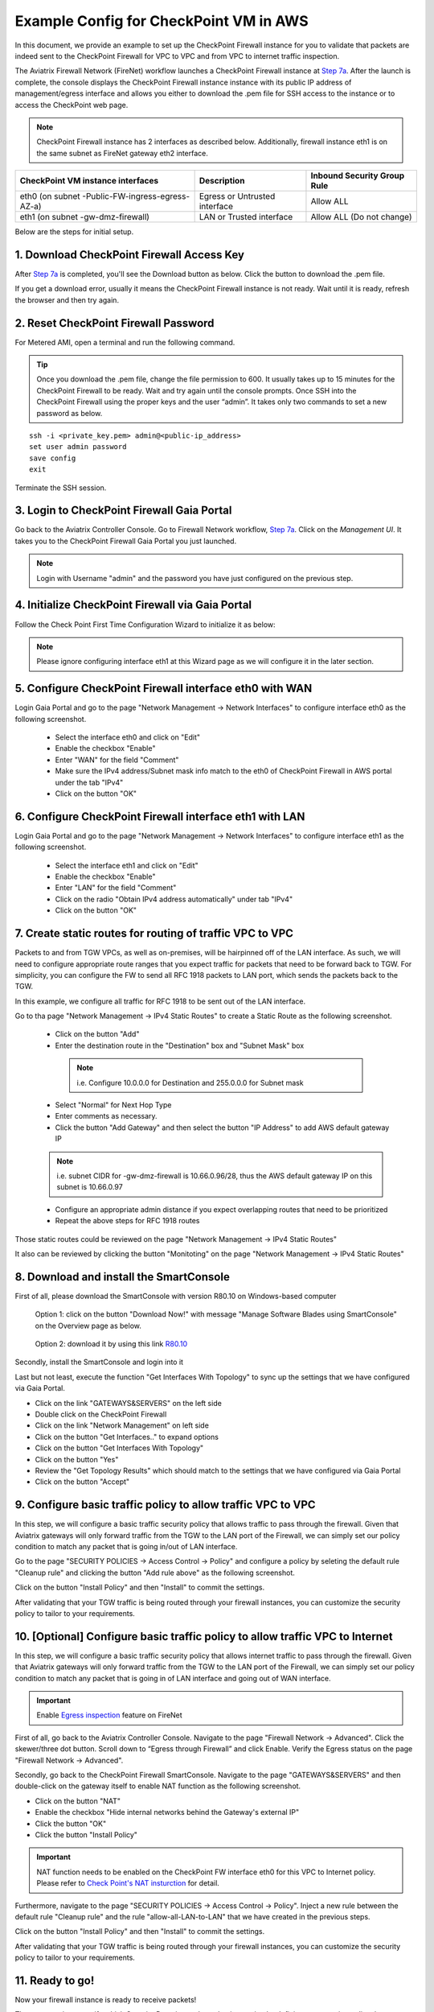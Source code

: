 .. meta::
  :description: Firewall Network
  :keywords: AWS Transit Gateway, AWS TGW, TGW orchestrator, Aviatrix Transit network, Transit DMZ, Egress, Firewall


=========================================================
Example Config for CheckPoint VM in AWS 
=========================================================

In this document, we provide an example to set up the CheckPoint Firewall instance for you to validate that packets are indeed sent to the CheckPoint Firewall for VPC to VPC and from VPC to internet traffic inspection.

The Aviatrix Firewall Network (FireNet) workflow launches a CheckPoint Firewall instance at `Step 7a <https://docs.aviatrix.com/HowTos/firewall_network_workflow.html#a-launch-and-associate-firewall-instance>`_. 
After the launch is complete, the console displays the CheckPoint Firewall instance instance with its public IP address of management/egress interface and allows you either to download the .pem file for SSH access to the instance or to access the CheckPoint web page.

.. note::

  CheckPoint Firewall instance has 2 interfaces as described below. Additionally, firewall instance eth1 is on the same subnet as FireNet gateway eth2 interface.

========================================================         ===============================          ================================
**CheckPoint VM instance interfaces**                             **Description**                          **Inbound Security Group Rule**
========================================================         ===============================          ================================
eth0 (on subnet -Public-FW-ingress-egress-AZ-a)                  Egress or Untrusted interface            Allow ALL 
eth1 (on subnet -gw-dmz-firewall)                                LAN or Trusted interface                 Allow ALL (Do not change)
========================================================         ===============================          ================================


Below are the steps for initial setup.

1. Download CheckPoint Firewall Access Key
----------------------------------

After `Step 7a <https://docs.aviatrix.com/HowTos/firewall_network_workflow.html#a-launch-and-associate-firewall-instance>`_ is completed, you'll see the Download button as below. Click the button to download the .pem file.

If you get a download error, usually it means the CheckPoint Firewall instance is not ready. Wait until it is ready, refresh the browser and then try again.

|v2_avx_pem_file_download|

2. Reset CheckPoint Firewall Password
----------------------------------

For Metered AMI, open a terminal and run the following command. 

.. tip ::

  Once you download the .pem file, change the file permission to 600. It usually takes up to 15 minutes for the CheckPoint Firewall to be ready. Wait and try again until the console prompts. Once SSH into the CheckPoint Firewall using the proper keys and the user “admin”. It takes only two commands to set a new password as below.

::

  ssh -i <private_key.pem> admin@<public-ip_address>
  set user admin password
  save config
  exit

|v2_CheckPoint_change_password|

Terminate the SSH session.

3. Login to CheckPoint Firewall Gaia Portal
----------------------------------

Go back to the Aviatrix Controller Console. 
Go to Firewall Network workflow, `Step 7a <https://docs.aviatrix.com/HowTos/firewall_network_workflow.html#a-launch-and-associate-firewall-instance>`_. Click on the `Management UI`. It takes you to the CheckPoint Firewall Gaia Portal you just launched.

|v2_avx_management_UI|

.. note::

  Login with Username "admin" and the password you have just configured on the previous step.

4. Initialize CheckPoint Firewall via Gaia Portal
----------------------------------

Follow the Check Point First Time Configuration Wizard to initialize it as below:

|v2_CheckPoint_Gaia_Portal_Wizard_01|

|v2_CheckPoint_Gaia_Portal_Wizard_02|

|v2_CheckPoint_Gaia_Portal_Wizard_03_eth0|

.. note::
  
  Please ignore configuring interface eth1 at this Wizard page as we will configure it in the later section.

|v2_CheckPoint_Gaia_Portal_Wizard_04_eth1|

|v2_CheckPoint_Gaia_Portal_Wizard_05|

|v2_CheckPoint_Gaia_Portal_Wizard_06|

|v2_CheckPoint_Gaia_Portal_Wizard_07|

|v2_CheckPoint_Gaia_Portal_Wizard_08|

|v2_CheckPoint_Gaia_Portal_Wizard_09|

|v2_CheckPoint_Gaia_Portal_Wizard_10|

|v2_CheckPoint_Gaia_Portal_Overview|


5. Configure CheckPoint Firewall interface eth0 with WAN
-------------------------------------------------

Login Gaia Portal and go to the page "Network Management -> Network Interfaces" to configure interface eth0 as the following screenshot.

  - Select the interface eth0 and click on "Edit"
  - Enable the checkbox "Enable"
  - Enter "WAN" for the field "Comment"
  - Make sure the IPv4 address/Subnet mask info match to the eth0 of CheckPoint Firewall in AWS portal under the tab "IPv4"
  - Click on the button "OK"
  
|v2_CheckPoint_Gaia_Portal_Configuration_eth0_WAN|

6. Configure CheckPoint Firewall interface eth1 with LAN
-------------------------------------------------

Login Gaia Portal and go to the page "Network Management -> Network Interfaces" to configure interface eth1 as the following screenshot.

  - Select the interface eth1 and click on "Edit"
  - Enable the checkbox "Enable"
  - Enter "LAN" for the field "Comment"
  - Click on the radio "Obtain IPv4 address automatically" under tab "IPv4"
  - Click on the button "OK"

|v2_CheckPoint_Gaia_Portal_Configuration_eth1_LAN|

7. Create static routes for routing of traffic VPC to VPC
-------------------------------------------------

Packets to and from TGW VPCs, as well as on-premises, will be hairpinned off of the LAN interface. As such, we will need to configure appropriate route ranges that you expect traffic for packets that need to be forward back to TGW. 
For simplicity, you can configure the FW to send all RFC 1918 packets to LAN port, which sends the packets back to the TGW. 

In this example, we configure all traffic for RFC 1918 to be sent out of the LAN interface.

Go to tha page "Network Management -> IPv4 Static Routes" to create a Static Route as the following screenshot.

  - Click on the button "Add"
  - Enter the destination route in the "Destination" box and "Subnet Mask" box
 
   .. note::
    
    i.e. Configure 10.0.0.0 for Destination and 255.0.0.0 for Subnet mask
    
  - Select "Normal" for Next Hop Type
  - Enter comments as necessary.
  - Click the button "Add Gateway" and then select the button "IP Address" to add AWS default gateway IP
  
  .. note::
    
    i.e. subnet CIDR for -gw-dmz-firewall is 10.66.0.96/28, thus the AWS default gateway IP on this subnet is 10.66.0.97
  
  - Configure an appropriate admin distance if you expect overlapping routes that need to be prioritized
  - Repeat the above steps for RFC 1918 routes
    
|v2_CheckPoint_static_routes_01|

|v2_CheckPoint_static_routes_02|

Those static routes could be reviewed on the page "Network Management -> IPv4 Static Routes"

|v2_CheckPoint_static_routes_review_01|

It also can be reviewed by clicking the button "Monitoting" on the page "Network Management -> IPv4 Static Routes"

|v2_CheckPoint_static_routes_review_02|

8. Download and install the SmartConsole
-------------------------------------------------

First of all, please download the SmartConsole with version R80.10 on Windows-based computer

  Option 1: click on the button "Download Now!" with message "Manage Software Blades using SmartConsole" on the Overview page as below. 

|v2_CheckPoint_Gaia_Portal_SmartConsole_DL|

  Option 2: download it by using this link `R80.10 <https://supportcenter.checkpoint.com/supportcenter/portal?eventSubmit_doGoviewsolutiondetails=&solutionid=sk119612>`_

Secondly, install the SmartConsole and login into it

|v2_CheckPoint_Gaia_Portal_SmartConsole_install|

Last but not least, execute the function "Get Interfaces With Topology" to sync up the settings that we have configured via Gaia Portal.

- Click on the link "GATEWAYS&SERVERS" on the left side
- Double click on the CheckPoint Firewall
- Click on the link "Network Management" on left side
- Click on the button "Get Interfaces.." to expand options
- Click on the button "Get Interfaces With Topology"
- Click on the button "Yes"
- Review the "Get Topology Results" which should match to the settings that we have configured via Gaia Portal
- Click on the button "Accept"

|v2_CheckPoint_SmartConsole_syncup_01|

|v2_CheckPoint_SmartConsole_syncup_02|


9. Configure basic traffic policy to allow traffic VPC to VPC
-------------------------------------------------

In this step, we will configure a basic traffic security policy that allows traffic to pass through the firewall. Given that Aviatrix gateways will only forward traffic from the TGW to the LAN port of the Firewall, we can simply set our policy condition to match any packet that is going in/out of LAN interface.

Go to the page "SECURITY POLICIES -> Access Control -> Policy" and configure a policy by seleting the default rule "Cleanup rule" and clicking the button "Add rule above" as the following screenshot.

==================      ===============================================
**Field**               **Value**
==================      ===============================================
Name                    Configure any name for this policy (i.e. allow-all-LAN-to-LAN)
Source                  Select the object with interface eth1
Destination             Select the object with interface eth1
VPN                     Any
Service & Applicagtions Any
Action                  Accept
Track                   Log
==================      ===============================================

Click on the button "Install Policy" and then "Install" to commit the settings.

|v2_CheckPoint_policy_vpc_to_vpc|

|v2_CheckPoint_policy_vpc_to_vpc_install|

After validating that your TGW traffic is being routed through your firewall instances, you can customize the security policy to tailor to your requirements.

10. [Optional] Configure basic traffic policy to allow traffic VPC to Internet
-------------------------------------------------

In this step, we will configure a basic traffic security policy that allows internet traffic to pass through the firewall. Given that Aviatrix gateways will only forward traffic from the TGW to the LAN port of the Firewall, we can simply set our policy condition to match any packet that is going in of LAN interface and going out of WAN interface.

.. important::
  Enable `Egress inspection <https://docs.aviatrix.com/HowTos/firewall_network_faq.html#how-do-i-enable-egress-inspection-on-firenet>`_ feature on FireNet
  
First of all, go back to the Aviatrix Controller Console. Navigate to the page "Firewall Network -> Advanced". Click the skewer/three dot button. Scroll down to “Egress through Firewall” and click Enable. Verify the Egress status on the page "Firewall Network -> Advanced".

|v2_avx_egress_inspection|

Secondly, go back to the CheckPoint Firewall SmartConsole. Navigate to the page "GATEWAYS&SERVERS" and then double-click on the gateway itself to enable NAT function as the following screenshot.

- Click on the button "NAT"
- Enable the checkbox "Hide internal networks behind the Gateway's external IP"
- Click the button "OK"
- Click the button "Install Policy"

|v2_CheckPoint_policy_vpc_to_internet_nat_enabled|

.. important::

  NAT function needs to be enabled on the CheckPoint FW interface eth0 for this VPC to Internet policy. Please refer to `Check Point's NAT insturction <https://sc1.checkpoint.com/documents/R76/CP_R76_Firewall_WebAdmin/6724.htm>`_ for detail.

Furthermore, navigate to the page "SECURITY POLICIES -> Access Control -> Policy". Inject a new rule between the default rule "Cleanup rule" and the rule "allow-all-LAN-to-LAN" that we have created in the previous steps.

==================      ===============================================
**Field**               **Value**
==================      ===============================================
Name                    Configure any name for this policy (i.e. allow-all-LAN-to-WAN)
Source                  Select the object with interface eth1
Destination             Select the object with All_internet
VPN                     Any
Service & Applicagtions Any
Action                  Accept
Track                   Log
==================      ===============================================

Click on the button "Install Policy" and then "Install" to commit the settings.

|v2_CheckPoint_policy_vpc_to_internet|

After validating that your TGW traffic is being routed through your firewall instances, you can customize the security policy to tailor to your requirements.

11. Ready to go!
----------------

Now your firewall instance is ready to receive packets! 

The next step is to specify which Security Domain needs packet inspection by defining a connection policy that connects to
the firewall domain. This is done by `Step 8 <https://docs.aviatrix.com/HowTos/firewall_network_workflow.html#specify-security-domain-for-firewall-inspection>`_ in the Firewall Network workflow. 

For example, deploy Spoke-1 VPC in Security_Domain_1 and Spoke-2 VPC in Security_Domain_2. Build a connection policy between the two domains. Build a connection between Security_Domain_2 to Firewall Domain. 

For traffic VPC to VPC, launch one instance in Spoke-1 VPC and Spoke-2 VPC. From one instance, ping to the private IP of other instance. The ping should go through and be inspected on firewall.

[Optional] For traffic VPC to Internet, launch one private instance in either Spoke-1 VPC or Spoke-2 VPC. From one private instance, ping to the Internet service. The ping should go through and be inspected on firewall.  

12. View Traffic Log
----------------------

You can view if traffic is forwarded to the firewall instance by logging in to the CheckPoint Firewall SmartConsole. Go to the page "LOGS & MONITOR". Start ping packets from one Spoke VPC to another Spoke VPC where one or both of Security Domains are connected to Firewall Network Security Domain.

|v2_CheckPoint_view_traffic_log_vpc_to_vpc|

[Optional] Start ping packets from VPC to Internet to verify egress function if it is enabled.

|v2_CheckPoint_view_traffic_log_vpc_to_internet|


.. |v2_avx_pem_file_download| image:: config_Checkpoint_media/v2_pem_file_download.png
   :scale: 40%
.. |v2_avx_management_UI| image:: config_Checkpoint_media/v2_avx_management_UI.png
   :scale: 40%
.. |v2_CheckPoint_change_password| image:: config_Checkpoint_media/v2_CheckPoint_change_password.png
   :scale: 40%
.. |v2_CheckPoint_Gaia_Portal_Wizard_01| image:: config_Checkpoint_media/v2_CheckPoint_Gaia_Portal_Wizard_01.png
   :scale: 20% 
.. |v2_CheckPoint_Gaia_Portal_Wizard_02| image:: config_Checkpoint_media/v2_CheckPoint_Gaia_Portal_Wizard_02.png
   :scale: 20% 
.. |v2_CheckPoint_Gaia_Portal_Wizard_03_eth0| image:: config_Checkpoint_media/v2_CheckPoint_Gaia_Portal_Wizard_03_eth0.png
   :scale: 20%   
.. |v2_CheckPoint_Gaia_Portal_Wizard_04_eth1| image:: config_Checkpoint_media/v2_CheckPoint_Gaia_Portal_Wizard_04_eth1.png
   :scale: 20% 
.. |v2_CheckPoint_Gaia_Portal_Wizard_05| image:: config_Checkpoint_media/v2_CheckPoint_Gaia_Portal_Wizard_05.png
   :scale: 20% 
.. |v2_CheckPoint_Gaia_Portal_Wizard_06| image:: config_Checkpoint_media/v2_CheckPoint_Gaia_Portal_Wizard_06.png
   :scale: 20% 
.. |v2_CheckPoint_Gaia_Portal_Wizard_07| image:: config_Checkpoint_media/v2_CheckPoint_Gaia_Portal_Wizard_07.png
   :scale: 20% 
.. |v2_CheckPoint_Gaia_Portal_Wizard_08| image:: config_Checkpoint_media/v2_CheckPoint_Gaia_Portal_Wizard_08.png
   :scale: 20% 
.. |v2_CheckPoint_Gaia_Portal_Wizard_09| image:: config_Checkpoint_media/v2_CheckPoint_Gaia_Portal_Wizard_09.png
   :scale: 20% 
.. |v2_CheckPoint_Gaia_Portal_Wizard_10| image:: config_Checkpoint_media/v2_CheckPoint_Gaia_Portal_Wizard_10.png
   :scale: 20% 
.. |v2_CheckPoint_Gaia_Portal_Overview| image:: config_Checkpoint_media/v2_CheckPoint_Gaia_Portal_Overview.png
   :scale: 20% 
.. |v2_CheckPoint_Gaia_Portal_Configuration_eth0_WAN| image:: config_Checkpoint_media/v2_CheckPoint_Gaia_Portal_Configuration_eth0_WAN.png
   :scale: 40% 
.. |v2_CheckPoint_Gaia_Portal_Configuration_eth1_LAN| image:: config_Checkpoint_media/v2_CheckPoint_Gaia_Portal_Configuration_eth1_LAN.png
   :scale: 40% 
.. |v2_CheckPoint_static_routes_01| image:: config_Checkpoint_media/v2_CheckPoint_static_routes_01.png
   :scale: 40%
.. |v2_CheckPoint_static_routes_02| image:: config_Checkpoint_media/v2_CheckPoint_static_routes_02.png
   :scale: 40%
.. |v2_CheckPoint_static_routes_review_01| image:: config_Checkpoint_media/v2_CheckPoint_static_routes_review_01.png
   :scale: 40%
.. |v2_CheckPoint_static_routes_review_02| image:: config_Checkpoint_media/v2_CheckPoint_static_routes_review_02.png
   :scale: 40%
.. |v2_CheckPoint_Gaia_Portal_SmartConsole_DL| image:: config_Checkpoint_media/v2_CheckPoint_Gaia_Portal_SmartConsole_DL.png
   :scale: 40% 
.. |v2_CheckPoint_Gaia_Portal_SmartConsole_install| image:: config_Checkpoint_media/v2_CheckPoint_Gaia_Portal_SmartConsole_install.png
   :scale: 40% 
.. |v2_CheckPoint_SmartConsole_syncup_01| image:: config_Checkpoint_media/v2_CheckPoint_SmartConsole_syncup_01.png
   :scale: 40%
.. |v2_CheckPoint_SmartConsole_syncup_02| image:: config_Checkpoint_media/v2_CheckPoint_SmartConsole_syncup_02.png
   :scale: 40%
.. |v2_CheckPoint_policy_vpc_to_vpc| image:: config_Checkpoint_media/v2_CheckPoint_policy_vpc_to_vpc.png
   :scale: 40%
.. |v2_CheckPoint_policy_vpc_to_vpc_install| image:: config_Checkpoint_media/v2_CheckPoint_policy_vpc_to_vpc_install.png
   :scale: 40%
.. |v2_avx_egress_inspection| image:: config_FortiGate_media/v2_avx_egress_inspection.png
   :scale: 40%
.. |v2_CheckPoint_policy_vpc_to_internet_nat_enabled| image:: config_Checkpoint_media/v2_CheckPoint_policy_vpc_to_internet_nat_enabled.png
   :scale: 40%
.. |v2_CheckPoint_policy_vpc_to_internet| image:: config_Checkpoint_media/v2_CheckPoint_policy_vpc_to_internet.png
   :scale: 40%
.. |v2_CheckPoint_view_traffic_log_vpc_to_vpc| image:: config_Checkpoint_media/v2_CheckPoint_view_traffic_log_vpc_to_vpc.png
   :scale: 40%
.. |v2_CheckPoint_view_traffic_log_vpc_to_internet| image:: config_Checkpoint_media/v2_CheckPoint_view_traffic_log_vpc_to_internet.png
   :scale: 40%
.. disqus::
